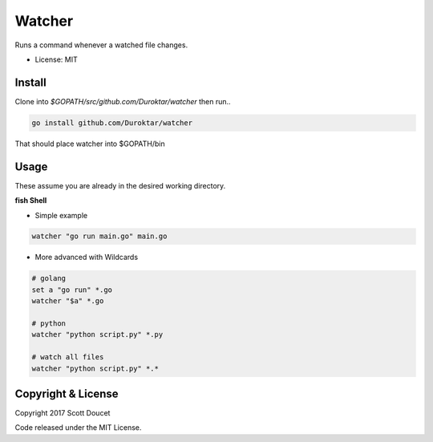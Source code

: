 Watcher
=======

Runs a command whenever a watched file changes.

- License: MIT


Install
-------

Clone into `$GOPATH/src/github.com/Duroktar/watcher` then run..

.. code-block:: fish
    
    go install github.com/Duroktar/watcher
    
That should place watcher into $GOPATH/bin


Usage
-----

These assume you are already in the desired working directory.

**fish Shell**

- Simple example

.. code-block:: fish

    watcher "go run main.go" main.go


- More advanced with Wildcards

.. code-block:: fish

    # golang
    set a "go run" *.go
    watcher "$a" *.go

    # python
    watcher "python script.py" *.py

    # watch all files
    watcher "python script.py" *.*


Copyright & License
-------------------

Copyright 2017 Scott Doucet

Code released under the MIT License.

    